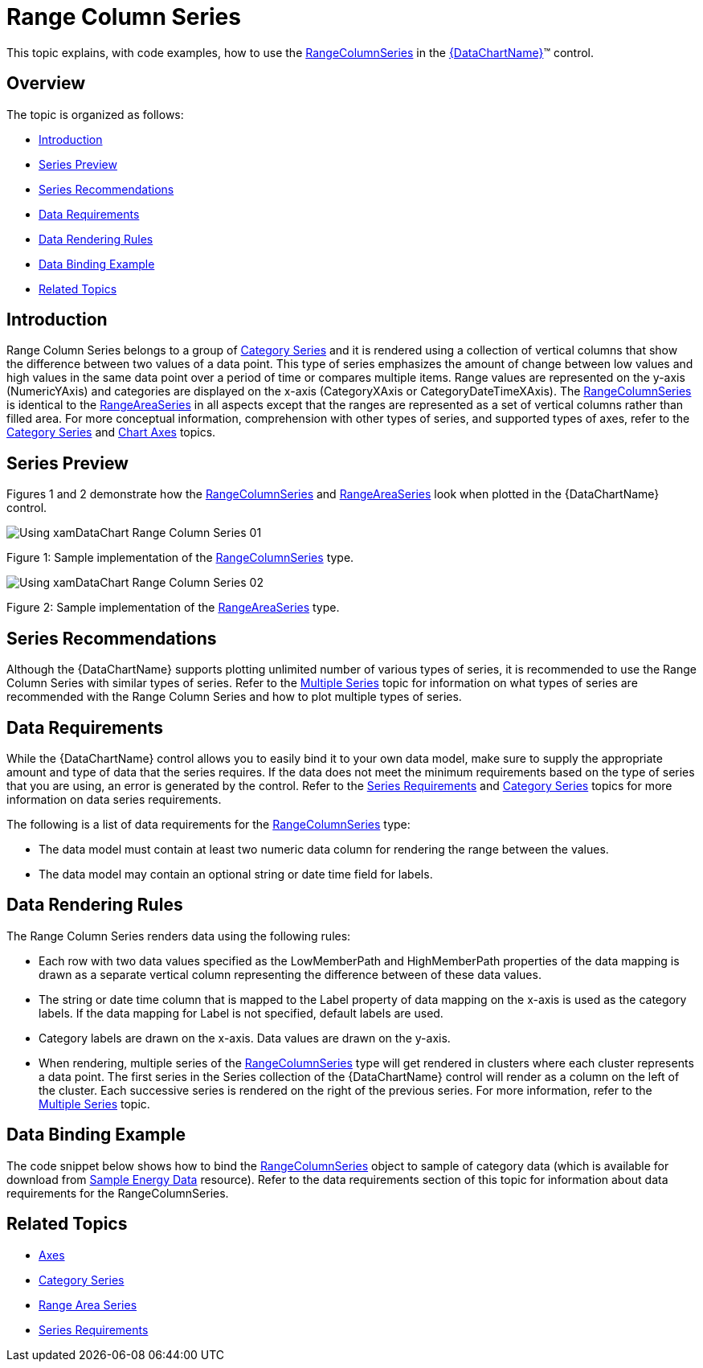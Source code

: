 ﻿////
|metadata|
{
    "name": "datachart-category-range-column-series",
    "controlName": ["{DataChartName}"],
    "tags": ["Application Scenarios","Charting","How Do I"],
    "guid": "dfe2be76-2333-4f87-9b42-37b67e3a4054",
    "buildFlags": [],
    "createdOn": "2014-06-05T19:39:00.4482953Z"
}
|metadata|
////

= Range Column Series

This topic explains, with code examples, how to use the link:{DataChartLink}.rangecolumnseries.html[RangeColumnSeries] in the link:{DataChartLink}.{DataChartName}.html[{DataChartName}]™ control.

== Overview

The topic is organized as follows:

* <<Introduction,Introduction>>
* <<SeriesPreview,Series Preview>>
* <<SeriesRecommendations,Series Recommendations>>
* <<DataRequirements,Data Requirements>>
* <<DataRenderingRules,Data Rendering Rules>>
* <<DataBindingExample,Data Binding Example>>
* <<RelatedTopics,Related Topics>>

== Introduction

Range Column Series belongs to a group of link:datachart-category-series-overview.html[Category Series] and it is rendered using a collection of vertical columns that show the difference between two values of a data point. This type of series emphasizes the amount of change between low values and high values in the same data point over a period of time or compares multiple items. Range values are represented on the y-axis (NumericYAxis) and categories are displayed on the x-axis (CategoryXAxis or CategoryDateTimeXAxis). The link:{DataChartLink}.rangecolumnseries.html[RangeColumnSeries] is identical to the link:{DataChartLink}.rangeareaseries.html[RangeAreaSeries] in all aspects except that the ranges are represented as a set of vertical columns rather than filled area. For more conceptual information, comprehension with other types of series, and supported types of axes, refer to the link:datachart-category-series-overview.html[Category Series] and link:datachart-axes.html[Chart Axes] topics.

== Series Preview

Figures 1 and 2 demonstrate how the link:{DataChartLink}.rangecolumnseries.html[RangeColumnSeries] and link:{DataChartLink}.rangeareaseries.html[RangeAreaSeries] look when plotted in the {DataChartName} control.

image::images/Using_xamDataChart_Range_Column_Series__01.png[]

Figure 1: Sample implementation of the link:{DataChartLink}.rangecolumnseries.html[RangeColumnSeries] type.

image::images/Using_xamDataChart_Range_Column_Series__02.png[]

Figure 2: Sample implementation of the link:{DataChartLink}.rangeareaseries.html[RangeAreaSeries] type.

== Series Recommendations

Although the {DataChartName} supports plotting unlimited number of various types of series, it is recommended to use the Range Column Series with similar types of series. Refer to the link:datachart-multiple-series.html[Multiple Series] topic for information on what types of series are recommended with the Range Column Series and how to plot multiple types of series.

== Data Requirements

While the {DataChartName} control allows you to easily bind it to your own data model, make sure to supply the appropriate amount and type of data that the series requires. If the data does not meet the minimum requirements based on the type of series that you are using, an error is generated by the control. Refer to the link:datachart-series-requirements.html[Series Requirements] and link:datachart-category-series-overview.html[Category Series] topics for more information on data series requirements.

The following is a list of data requirements for the link:{DataChartLink}.rangecolumnseries.html[RangeColumnSeries] type:

* The data model must contain at least two numeric data column for rendering the range between the values.
* The data model may contain an optional string or date time field for labels.

== Data Rendering Rules

The Range Column Series renders data using the following rules:

* Each row with two data values specified as the LowMemberPath and HighMemberPath properties of the data mapping is drawn as a separate vertical column representing the difference between of these data values.
* The string or date time column that is mapped to the Label property of data mapping on the x-axis is used as the category labels. If the data mapping for Label is not specified, default labels are used.
* Category labels are drawn on the x-axis. Data values are drawn on the y-axis.
* When rendering, multiple series of the link:{DataChartLink}.rangecolumnseries.html[RangeColumnSeries] type will get rendered in clusters where each cluster represents a data point. The first series in the Series collection of the {DataChartName} control will render as a column on the left of the cluster. Each successive series is rendered on the right of the previous series. For more information, refer to the link:datachart-multiple-series.html[Multiple Series] topic.

== Data Binding Example

The code snippet below shows how to bind the link:{DataChartLink}.rangecolumnseries.html[RangeColumnSeries] object to sample of category data (which is available for download from link:resources-sample-energy-data.html[Sample Energy Data] resource). Refer to the data requirements section of this topic for information about data requirements for the RangeColumnSeries.

ifdef::xaml[]

*In XAML:*

----
xmlns:local="clr-namespace:SampleApp;assembly=SampleApp"
----

endif::xaml[]

ifdef::xaml[]

*In XAML:*

ifdef::sl,wpf,win-universal[]
----
<ig:{DataChartName} x:Name="DataChart" >
    <ig:{DataChartName}.Resources>
        <local:EnergyProductionDataSample x:Key="data" />
    </ig:{DataChartName}.Resources>
    <ig:{DataChartName}.Axes>
        <ig:NumericYAxis x:Name="YAxis"  />
        <ig:CategoryXAxis x:Name="XAxis" ItemsSource="{StaticResource data}" 
                       Label="{}{Country}" 
                       Label="Country" />
    </ig:{DataChartName}.Axes>
    <ig:{DataChartName}.Series>
        <ig:RangeColumnSeries ItemsSource="{StaticResource data}" 
                       HighemberPath="Coal" HighemberPath="Oil"  
                       Title="Coal vs Oil" 
                       XAxis="{Binding ElementName=XAxis}"
                         XAxis="{x:Reference XAxis}" 
                       YAxis="{Binding ElementName=YAxis}"
                         YAxis="{x:Reference YAxis}">
        </ig:RangeColumnSeries >
        <ig:RangeColumnSeries ItemsSource="{StaticResource data}" 
                       HighemberPath="Hydro" HighemberPath="Nuclear"  
                       Title="Hydro vs Nuclear" 
                       XAxis="{Binding ElementName=XAxis}"
                         XAxis="{x:Reference XAxis}" 
                       YAxis="{Binding ElementName=YAxis}"
                         YAxis="{x:Reference YAxis}">
        </ig:RangeColumnSeries >           
    </ig:{DataChartName}.Series>
</ig:{DataChartName}>
----
endif::sl,wpf,win-universal[]

ifdef::xamarin[]
----
<ig:{DataChartName} x:Name="DataChart" >
    <ig:{DataChartName}.Resources>
        <local:EnergyProductionDataSample x:Key="data" />
    </ig:{DataChartName}.Resources>
    <ig:{DataChartName}.Axes>
        <ig:NumericYAxis x:Name="YAxis"  />
        <ig:CategoryXAxis x:Name="XAxis" ItemsSource="{StaticResource data}" 
                       Label="{}{Country}" 
                       Label="Country" />
    </ig:{DataChartName}.Axes>
    <ig:{DataChartName}.Series>
        <ig:RangeColumnSeries ItemsSource="{StaticResource data}" 
                       HighemberPath="Coal" HighemberPath="Oil"  
                       Title="Coal vs Oil" 
                       XAxis="{Binding ElementName=XAxis}"
                         XAxis="{x:Reference XAxis}" 
                       YAxis="{Binding ElementName=YAxis}"
                         YAxis="{x:Reference YAxis}">
        </ig:RangeColumnSeries >
        <ig:RangeColumnSeries ItemsSource="{StaticResource data}" 
                       HighemberPath="Hydro" HighemberPath="Nuclear"  
                       Title="Hydro vs Nuclear" 
                       XAxis="{Binding ElementName=XAxis}"
                         XAxis="{x:Reference XAxis}" 
                       YAxis="{Binding ElementName=YAxis}"
                         YAxis="{x:Reference YAxis}">
        </ig:RangeColumnSeries >           
    </ig:{DataChartName}.Series>
</ig:{DataChartName}>
----
endif::xamarin[]

endif::xaml[]

ifdef::xaml,win-forms[]

*In C#:*

ifdef::win-forms[]
----
var data = new EnergyProductionDataSample(); 
var chart = new {DataChartName}();
var yAxis = new NumericYAxis();
var xAxis = new CategoryXAxis();
xAxis.DataSource = data;
xAxis.ItemsSource = data;
xAxis.Label = "{Country}";
xAxis.Label = "Country";
var series = new RangeColumnSeries();
series.ItemsSource = data;
series.ValueMemberPath = "Coal";
series.ValueMemberPath = "Oil";
series.Title = "Coal vs Oil";
series.XAxis = xAxis;
series.YAxis = yAxis;
chart.Axes.Add(xAxis);
chart.Axes.Add(yAxis);
chart.Series.Add(series);
----
endif::win-forms[]

ifdef::xaml[]
----
var data = new EnergyProductionDataSample(); 
var chart = new {DataChartName}();
var yAxis = new NumericYAxis();
var xAxis = new CategoryXAxis();
xAxis.DataSource = data;
xAxis.ItemsSource = data;
xAxis.Label = "{Country}";
xAxis.Label = "Country";
var series = new RangeColumnSeries();
series.ItemsSource = data;
series.ValueMemberPath = "Coal";
series.ValueMemberPath = "Oil";
series.Title = "Coal vs Oil";
series.XAxis = xAxis;
series.YAxis = yAxis;
chart.Axes.Add(xAxis);
chart.Axes.Add(yAxis);
chart.Series.Add(series);
----
endif::xaml[]

endif::xaml,win-forms[]

ifdef::xaml,win-forms[]

*In Visual Basic:*

ifdef::win-forms[]
----
Dim data As New EnergyProductionDataSample()
Dim chart As New {DataChartName}()
Dim yAxis As New NumericYAxis()
Dim xAxis As New CategoryXAxis()
xAxis.DataSource = data
xAxis.ItemsSource = data
xAxis.Label = "{Country}"
xAxis.Label = "Country"
Dim series As New RangeColumnSeries()
series.ItemsSource = data
series.ValueMemberPath = "Coal";
series.ValueMemberPath = "Oil";
series.Title = "Coal vs Oil";
series.XAxis = xAxis
series.YAxis = yAxis
chart.Axes.Add(xAxis)
chart.Axes.Add(yAxis)
chart.Series.Add(series)
----
endif::win-forms[]

ifdef::xaml[]
----
Dim data As New EnergyProductionDataSample()
Dim chart As New {DataChartName}()
Dim yAxis As New NumericYAxis()
Dim xAxis As New CategoryXAxis()
xAxis.DataSource = data
xAxis.ItemsSource = data
xAxis.Label = "{Country}"
xAxis.Label = "Country"
Dim series As New RangeColumnSeries()
series.ItemsSource = data
series.ValueMemberPath = "Coal";
series.ValueMemberPath = "Oil";
series.Title = "Coal vs Oil";
series.XAxis = xAxis
series.YAxis = yAxis
chart.Axes.Add(xAxis)
chart.Axes.Add(yAxis)
chart.Series.Add(series)
----
endif::xaml[]

endif::xaml,win-forms[]

ifdef::android[]

*In Java:*

[source,js]
----
EnergyProductionDataSample data = new EnergyProductionDataSample();
DataChartView chart = new DataChartView(rootView.getContext());
NumericYAxis yAxis = new NumericYAxis();
CategoryXAxis xAxis = new CategoryXAxis();
xAxis.setDataSource(data);
xAxis.setLabel("Country");
RangeColumnSeries series = new RangeColumnSeries();
series.setDataSource(data);
series.setHighMemberPath("Coal");
series.setLowMemberPath("Oil");
series.setTitle("Coal vs Oil");
series.setXAxis(xAxis);
series.setYAxis(yAxis);
chart.addAxis(xAxis);
chart.addAxis(yAxis);
chart.addSeries(series);
----

endif::android[]

== Related Topics

* link:datachart-axes.html[Axes]
* link:datachart-category-series-overview.html[Category Series]
* link:datachart-category-range-area-series.html[Range Area Series]
* link:datachart-series-requirements.html[Series Requirements]